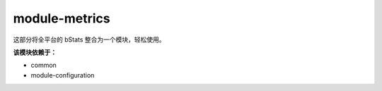 ===============
module-metrics
===============

这部分将全平台的 bStats 整合为一个模块，轻松使用。

**该模块依赖于：**

* common
* module-configuration